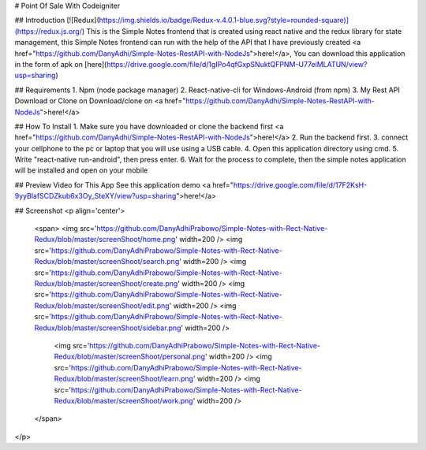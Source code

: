 # Point Of Sale With Codeigniter

## Introduction
[![Redux](https://img.shields.io/badge/Redux-v.4.0.1-blue.svg?style=rounded-square)](https://redux.js.org/)
This is the Simple Notes frontend that is created using react native and the redux library for state management, this Simple Notes frontend can run with the help of the API that I have previously created <a href="https://github.com/DanyAdhi/Simple-Notes-RestAPI-with-NodeJs">here!</a>, You can download this application in the form of apk on [here](https://drive.google.com/file/d/1gIPo4qfGxpSNuktQFPNM-U77eiMLATUN/view?usp=sharing)

## Requirements
1. Npm (node package manager)
2. React-native-cli for Windows-Android (from npm)
3. My Rest API Download or Clone on Download/clone on <a href="https://github.com/DanyAdhi/Simple-Notes-RestAPI-with-NodeJs">here!</a>

## How To Install
1. Make sure you have downloaded or clone the backend first <a href="https://github.com/DanyAdhi/Simple-Notes-RestAPI-with-NodeJs">here!</a>
2. Run the backend first.
3. connect your cellphone to the pc or laptop that you will use using a USB cable.
4. Open this application directory using cmd.
5. Write "react-native run-android", then press enter.
6. Wait for the process to complete, then the simple notes application will be installed and open on your mobile

## Preview Video for This App
See this application demo <a href="https://drive.google.com/file/d/17F2KsH-9yyBlafSCDZkub6x3Oy_SteXY/view?usp=sharing">here!</a>

## Screenshot
<p align='center'>
  <span>
  <img src='https://github.com/DanyAdhiPrabowo/Simple-Notes-with-Rect-Native-Redux/blob/master/screenShoot/home.png' width=200 />
  <img src='https://github.com/DanyAdhiPrabowo/Simple-Notes-with-Rect-Native-Redux/blob/master/screenShoot/search.png' width=200 />
  <img src='https://github.com/DanyAdhiPrabowo/Simple-Notes-with-Rect-Native-Redux/blob/master/screenShoot/create.png' width=200 />
  <img src='https://github.com/DanyAdhiPrabowo/Simple-Notes-with-Rect-Native-Redux/blob/master/screenShoot/edit.png' width=200 />
  <img src='https://github.com/DanyAdhiPrabowo/Simple-Notes-with-Rect-Native-Redux/blob/master/screenShoot/sidebar.png' width=200 />
    <img src='https://github.com/DanyAdhiPrabowo/Simple-Notes-with-Rect-Native-Redux/blob/master/screenShoot/personal.png' width=200 />
    <img src='https://github.com/DanyAdhiPrabowo/Simple-Notes-with-Rect-Native-Redux/blob/master/screenShoot/learn.png' width=200 />
    <img src='https://github.com/DanyAdhiPrabowo/Simple-Notes-with-Rect-Native-Redux/blob/master/screenShoot/work.png' width=200 />
  </span>
</p>

